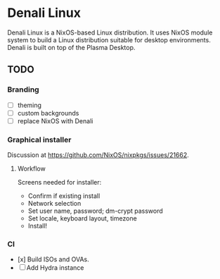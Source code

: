 * Denali Linux

Denali Linux is a NixOS-based Linux distribution. It uses NixOS module
system to build a Linux distribution suitable for desktop
environments. Denali is built on top of the Plasma Desktop.

** TODO

*** Branding

- [ ] theming
- [ ] custom backgrounds
- [ ] replace NixOS with Denali

*** Graphical installer

Discussion at https://github.com/NixOS/nixpkgs/issues/21662.

**** Workflow

Screens needed for installer:

- Confirm if existing install
- Network selection
- Set user name, password; dm-crypt password
- Set locale, keyboard layout, timezone
- Install!

*** CI

- [x] Build ISOs and OVAs.
- [ ] Add Hydra instance
